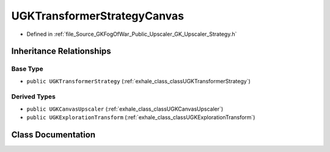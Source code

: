 .. _exhale_class_classUGKTransformerStrategyCanvas:

UGKTransformerStrategyCanvas
==================================

- Defined in :ref:`file_Source_GKFogOfWar_Public_Upscaler_GK_Upscaler_Strategy.h`


Inheritance Relationships
-------------------------

Base Type
*********

- ``public UGKTransformerStrategy`` (:ref:`exhale_class_classUGKTransformerStrategy`)


Derived Types
*************

- ``public UGKCanvasUpscaler`` (:ref:`exhale_class_classUGKCanvasUpscaler`)
- ``public UGKExplorationTransform`` (:ref:`exhale_class_classUGKExplorationTransform`)


Class Documentation
-------------------


.. doxygenclass:: UGKTransformerStrategyCanvas
   :project: GKFogOfWar
   :members:
   :protected-members:
   :undoc-members: